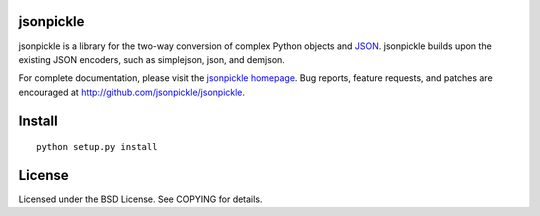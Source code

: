 jsonpickle
==========

jsonpickle is a library for the two-way conversion of complex Python objects and `JSON <http://json.org/>`_.  jsonpickle builds upon the existing JSON encoders, such as simplejson, json, and demjson.

For complete documentation, please visit the `jsonpickle homepage <http://jsonpickle.github.com>`_.  Bug reports, feature requests, and patches are encouraged at `http://github.com/jsonpickle/jsonpickle <http://github.com/jsonpickle/jsonpickle>`_. 

Install
=======

::

    python setup.py install

License
=======
Licensed under the BSD License. See COPYING for details.
